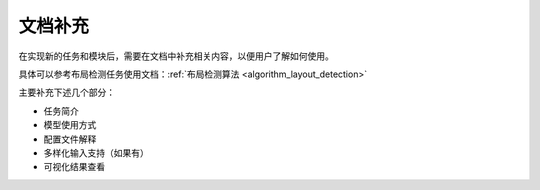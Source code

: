==================================
文档补充
==================================

在实现新的任务和模块后，需要在文档中补充相关内容，以便用户了解如何使用。

具体可以参考布局检测任务使用文档：\ :ref:`布局检测算法 <algorithm_layout_detection>` 


主要补充下述几个部分：

* 任务简介  
* 模型使用方式  
* 配置文件解释  
* 多样化输入支持（如果有）  
* 可视化结果查看  